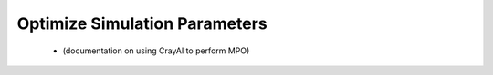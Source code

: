 

Optimize Simulation Parameters
------------------------------

 - (documentation on using CrayAI to perform MPO)
 
